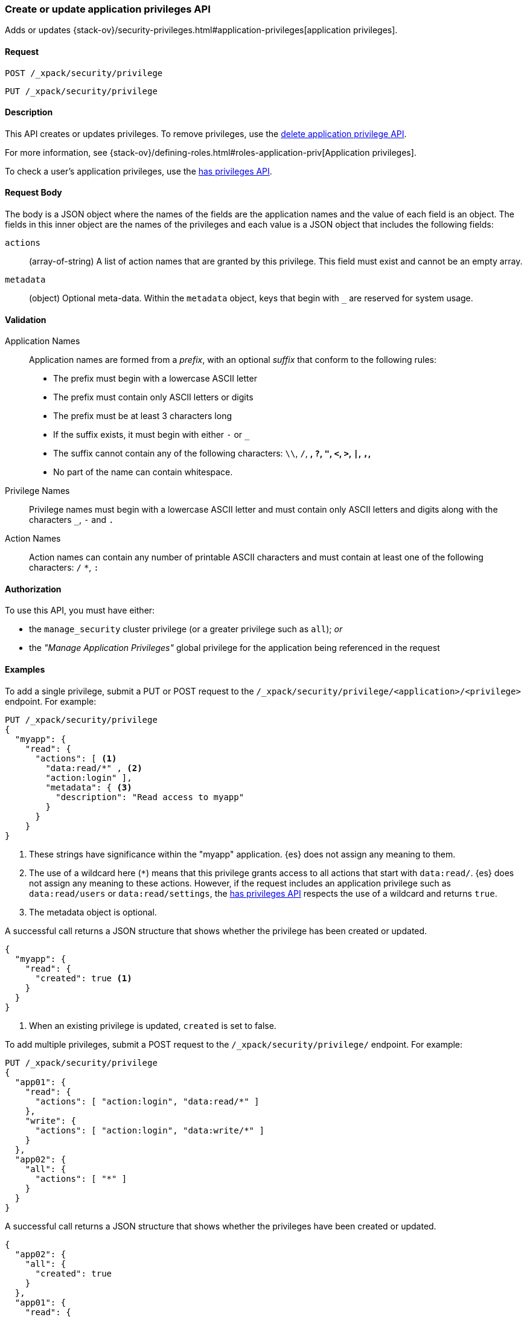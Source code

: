 [role="xpack"]
[testenv="gold"]
[[security-api-put-privileges]]
=== Create or update application privileges API

Adds or updates 
{stack-ov}/security-privileges.html#application-privileges[application privileges].

==== Request

`POST /_xpack/security/privilege` +

`PUT /_xpack/security/privilege`


==== Description

This API creates or updates privileges. To remove privileges, use the 
<<security-api-delete-privilege,delete application privilege API>>. 

For more information, see 
{stack-ov}/defining-roles.html#roles-application-priv[Application privileges].

To check a user's application privileges, use the
<<security-api-has-privileges,has privileges API>>.

==== Request Body

The body is a JSON object where the names of the fields are the application
names and the value of each field is an object. The fields in this inner
object are the names of the privileges and each value is a JSON object that 
includes the following fields:

`actions`:: (array-of-string) A list of action names that are granted by this
privilege. This field must exist and cannot be an empty array.

`metadata`:: (object) Optional meta-data. Within the `metadata` object, keys
that begin with `_` are reserved for system usage.


[[security-api-app-privileges-validation]]
==== Validation

Application Names::
    Application names are formed from a _prefix_, with an optional _suffix_ that
    conform to the following rules:
    * The prefix must begin with a lowercase ASCII letter
    * The prefix must contain only ASCII letters or digits
    * The prefix must be at least 3 characters long
    * If the suffix exists, it must begin with either `-` or `_`
    * The suffix cannot contain any of the following characters:
      `\\`, `/`, `*`, `?`, `"`, `<`, `>`, `|`, `,`, `*`
    * No part of the name can contain whitespace.

Privilege Names::
    Privilege names must begin with a lowercase ASCII letter and must contain
    only ASCII letters and digits along with the characters `_`, `-` and `.`

Action Names::
    Action names can contain any number of printable ASCII characters and must 
    contain at least one of the following characters: `/` `*`, `:`

==== Authorization

To use this API, you must have either:

- the `manage_security` cluster privilege (or a greater privilege such as `all`); _or_
- the _"Manage Application Privileges"_ global privilege for the application being referenced
  in the request

==== Examples

To add a single privilege, submit a PUT or POST request to the
`/_xpack/security/privilege/<application>/<privilege>` endpoint. For example:

[source,js]
--------------------------------------------------
PUT /_xpack/security/privilege
{
  "myapp": {
    "read": {
      "actions": [ <1>
        "data:read/*" , <2> 
        "action:login" ], 
        "metadata": { <3>
          "description": "Read access to myapp"
        }
      }
    }
}
--------------------------------------------------
// CONSOLE
// TEST[skip:needs-licence]
<1> These strings have significance within the "myapp" application. {es} does not 
    assign any meaning to them.
<2> The use of a wildcard here (`*`) means that this privilege grants access to 
    all actions that start with `data:read/`. {es} does not assign any meaning 
    to these actions. However, if the request includes an application privilege 
    such as `data:read/users` or `data:read/settings`, the 
    <<security-api-has-privileges,has privileges API>> respects the use of a 
    wildcard and returns `true`.
<3> The metadata object is optional.

A successful call returns a JSON structure that shows whether the privilege has
been created or updated.

[source,js]
--------------------------------------------------
{
  "myapp": {
    "read": {
      "created": true <1>
    }
  }
}
--------------------------------------------------
// TESTRESPONSE
<1> When an existing privilege is updated, `created` is set to false.

To add multiple privileges, submit a POST request to the 
`/_xpack/security/privilege/` endpoint. For example:

[source,js]
--------------------------------------------------
PUT /_xpack/security/privilege
{
  "app01": {
    "read": {
      "actions": [ "action:login", "data:read/*" ]
    },
    "write": {
      "actions": [ "action:login", "data:write/*" ]
    }
  },
  "app02": {
    "all": {
      "actions": [ "*" ]
    }
  }
}
--------------------------------------------------
// CONSOLE
// TEST[skip:needs-licence]

A successful call returns a JSON structure that shows whether the privileges 
have been created or updated.

[source,js]
--------------------------------------------------
{
  "app02": {
    "all": {
      "created": true
    }
  },
  "app01": {
    "read": {
      "created": true
    },
    "write": {
      "created": true
    }
  }
}
--------------------------------------------------
// TESTRESPONSE
